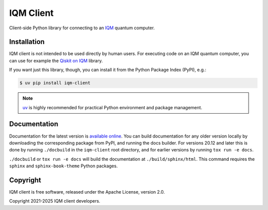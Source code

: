 IQM Client
###########

Client-side Python library for connecting to an `IQM <https://meetiqm.com/>`_ quantum computer.

Installation
============

IQM client is not intended to be used directly by human users. For executing code on an IQM quantum computer,
you can use for example the `Qiskit on IQM <https://iqm-finland.github.io/qiskit-on-iqm/>`_ library.

If you want just this library, though, you can install it from the Python Package Index (PyPI), e.g.:

.. code-block:: bash

    $ uv pip install iqm-client

.. note::

    `uv <https://docs.astral.sh/uv/>`_ is highly recommended for practical Python environment and package management.

Documentation
=============

Documentation for the latest version is `available online <https://docs.meetiqm.com/iqm-client/>`_.
You can build documentation for any older version locally by downloading the corresponding package from PyPI,
and running the docs builder. For versions 20.12 and later this is done by running ``./docbuild`` in the
``iqm-client`` root directory, and for earlier versions by running ``tox run -e docs``.

``./docbuild`` or ``tox run -e docs`` will build the documentation at ``./build/sphinx/html``.
This command requires the ``sphinx`` and ``sphinx-book-theme`` Python packages.

Copyright
=========

IQM client is free software, released under the Apache License, version 2.0.

Copyright 2021-2025 IQM client developers.
